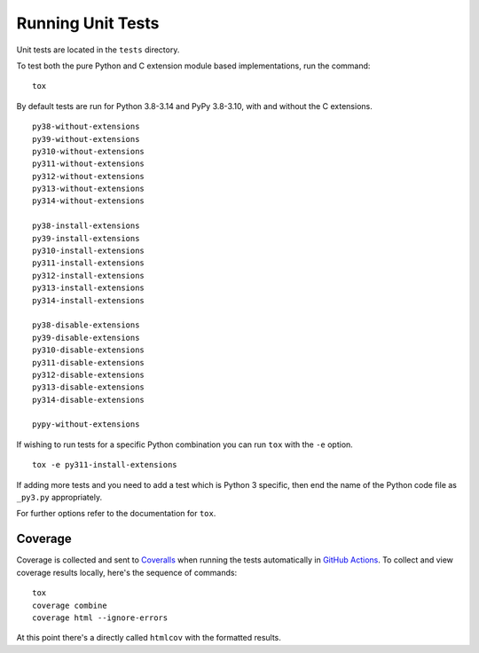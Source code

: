 Running Unit Tests
==================

Unit tests are located in the ``tests`` directory.

To test both the pure Python and C extension module based implementations,
run the command:

::

    tox

By default tests are run for Python 3.8-3.14 and PyPy 3.8-3.10, with and
without the C extensions.

::

    py38-without-extensions
    py39-without-extensions
    py310-without-extensions
    py311-without-extensions
    py312-without-extensions
    py313-without-extensions
    py314-without-extensions

    py38-install-extensions
    py39-install-extensions
    py310-install-extensions
    py311-install-extensions
    py312-install-extensions
    py313-install-extensions
    py314-install-extensions

    py38-disable-extensions
    py39-disable-extensions
    py310-disable-extensions
    py311-disable-extensions
    py312-disable-extensions
    py313-disable-extensions
    py314-disable-extensions

    pypy-without-extensions

If wishing to run tests for a specific Python combination you can run
``tox`` with the ``-e`` option.

::

    tox -e py311-install-extensions

If adding more tests and you need to add a test which is Python 3 specific,
then end the name of the Python code file as ``_py3.py`` appropriately.

For further options refer to the documentation for ``tox``.

Coverage
--------

Coverage is collected and sent to `Coveralls <https://coveralls.io>`_ when
running the tests automatically in `GitHub Actions <https://github.com/GrahamDumpleton/wrapt/actions>`_.
To collect and view coverage results locally, here's the sequence of
commands:

::

    tox
    coverage combine
    coverage html --ignore-errors

At this point there's a directly called ``htmlcov`` with the formatted
results.

